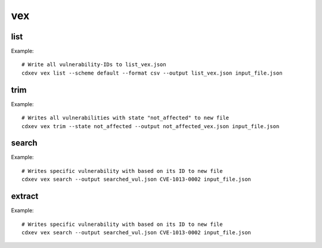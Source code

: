 ============
vex
============

.. argparse::
    :filename: ./cdxev/__main__.py
    :func: create_parser
    :prog: cdx-ev
    :path: vex

    This command provides different operation on VEX-/SBOM- Files with embedded vulnerabilities. The vex-command has following subcommands:

    * ``list``: returns a list of all vulnerability-IDs
    * ``trim``: returns a file with filtered vulnerabilities
    * ``search``: returns a file with a specific vulnerability
    * ``extract``: extract all vulnerabilities from a SBOM-file to a VEX-file

list
-------------
.. argparse::
    :filename: ./cdxev/__main__.py
    :func: create_parser
    :prog: cdx-ev
    :path: vex list

    This subcommand returns a list of all vulnerability-IDs inside the input file. There are two different options:

    * ``--state default`` returns: ::
        CVE-ID,Description,Status
        CVE-1012-0001,some description of a vulnerability,exploitable
        CVE-1013-0002,some description of a vulnerability 2,not_affected
        CVE-1013-0003,some description of a vulnerability 3,exploitable

    * ``--state lightweight`` returns: ::
        CVE-ID
        CVE-1012-0001
        CVE-1013-0002
        CVE-1013-0003


    The output can be a .txt file or a .csv file.

Example::

    # Write all vulnerability-IDs to list_vex.json
    cdxev vex list --scheme default --format csv --output list_vex.json input_file.json 


trim
-------------
.. argparse::
    :filename: ./cdxev/__main__.py
    :func: create_parser
    :prog: cdx-ev
    :path: vex trim

    This subcommand returns a json file which contains only filtered vulnerabilities. The vulnerabilities can be filtered by the state. Following states are supported:
    
    * ``resolved``
    * ``resolved_with_pedigree``
    * ``exploitable``
    * ``in_triage``
    * ``false_positive``
    * ``not_affected``

Example::

    # Writes all vulnerabilities with state "not_affected" to new file
    cdxev vex trim --state not_affected --output not_affected_vex.json input_file.json


search
-------------
.. argparse::
    :filename: ./cdxev/__main__.py
    :func: create_parser
    :prog: cdx-ev
    :path: vex search

    This subcommand searches a file for a specific vulnerability based on its ID. The command returns a .json file.

Example::

    # Writes specific vulnerability with based on its ID to new file
    cdxev vex search --output searched_vul.json CVE-1013-0002 input_file.json


extract
-------------
.. argparse::
    :filename: ./cdxev/__main__.py
    :func: create_parser
    :prog: cdx-ev
    :path: vex extract

    This subcommand extracts all vulnerabilities from a SBOM-file and returns it as a VEX-file in .json format

Example::

    # Writes specific vulnerability with based on its ID to new file
    cdxev vex search --output searched_vul.json CVE-1013-0002 input_file.json 
